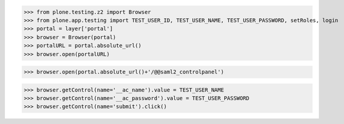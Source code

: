 
>>> from plone.testing.z2 import Browser
>>> from plone.app.testing import TEST_USER_ID, TEST_USER_NAME, TEST_USER_PASSWORD, setRoles, login
>>> portal = layer['portal']
>>> browser = Browser(portal)
>>> portalURL = portal.absolute_url()
>>> browser.open(portalURL)

>>> browser.open(portal.absolute_url()+'/@@saml2_controlpanel')

>>> browser.getControl(name='__ac_name').value = TEST_USER_NAME
>>> browser.getControl(name='__ac_password').value = TEST_USER_PASSWORD
>>> browser.getControl(name='submit').click()
